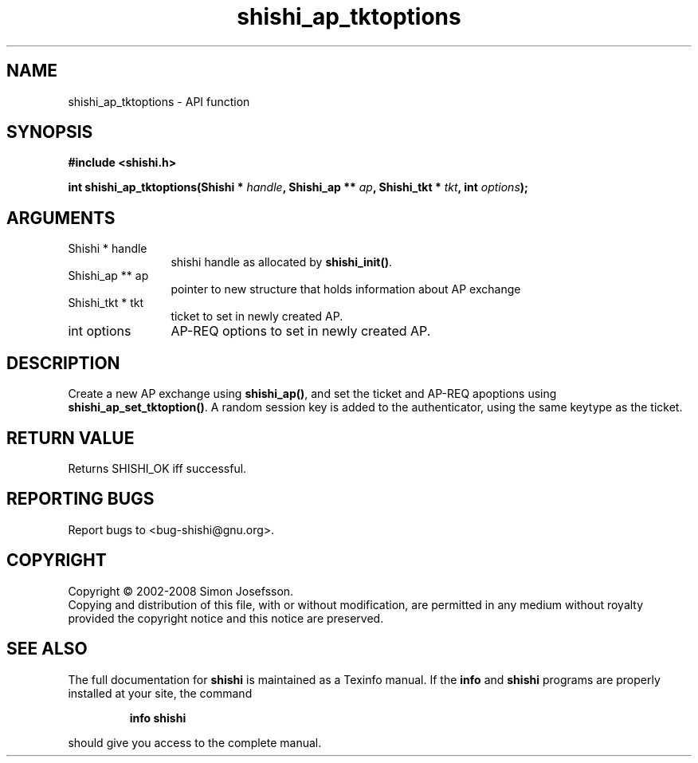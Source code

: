 .\" DO NOT MODIFY THIS FILE!  It was generated by gdoc.
.TH "shishi_ap_tktoptions" 3 "0.0.39" "shishi" "shishi"
.SH NAME
shishi_ap_tktoptions \- API function
.SH SYNOPSIS
.B #include <shishi.h>
.sp
.BI "int shishi_ap_tktoptions(Shishi * " handle ", Shishi_ap ** " ap ", Shishi_tkt * " tkt ", int " options ");"
.SH ARGUMENTS
.IP "Shishi * handle" 12
shishi handle as allocated by \fBshishi_init()\fP.
.IP "Shishi_ap ** ap" 12
pointer to new structure that holds information about AP exchange
.IP "Shishi_tkt * tkt" 12
ticket to set in newly created AP.
.IP "int options" 12
AP\-REQ options to set in newly created AP.
.SH "DESCRIPTION"
Create a new AP exchange using \fBshishi_ap()\fP, and set the ticket and
AP\-REQ apoptions using \fBshishi_ap_set_tktoption()\fP.  A random session
key is added to the authenticator, using the same keytype as the
ticket.
.SH "RETURN VALUE"
Returns SHISHI_OK iff successful.
.SH "REPORTING BUGS"
Report bugs to <bug-shishi@gnu.org>.
.SH COPYRIGHT
Copyright \(co 2002-2008 Simon Josefsson.
.br
Copying and distribution of this file, with or without modification,
are permitted in any medium without royalty provided the copyright
notice and this notice are preserved.
.SH "SEE ALSO"
The full documentation for
.B shishi
is maintained as a Texinfo manual.  If the
.B info
and
.B shishi
programs are properly installed at your site, the command
.IP
.B info shishi
.PP
should give you access to the complete manual.
